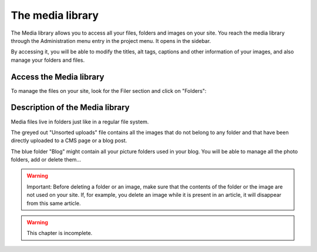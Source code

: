 
The media library
#################

The Media library allows you to access all your files, folders and images on your site. You reach the media library through the Administration menu entry in the project menu. It opens in the sidebar.

By accessing it, you will be able to modify the titles, alt tags, captions and other information of your images, and also manage your folders and files.

Access the Media library
========================
To manage the files on your site, look for the Filer section and click on "Folders":

.. image:: images/04-filer-section.jpg
  :scale: 50
  :alt: The filer section of the admin sidebar contains the media library

Description of the Media library
================================

Media files live in folders just like in a regular file system.

The greyed out "Unsorted uploads" file contains all the images that do not belong to any folder and that have been directly uploaded to a CMS page or a blog post.

The blue folder "Blog" might contain all your picture folders used in your blog. You will be able to manage all the photo folders, add or delete them...

.. warning::

  Important: Before deleting a folder or an image, make sure that the contents of the folder or the image are not used on your site. If, for example, you delete an image while it is present in an article, it will disappear from this same article.

.. warning::

  This chapter is incomplete.
